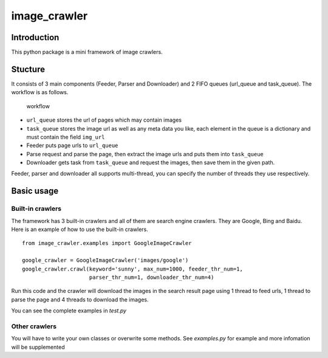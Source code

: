 image\_crawler
==============

Introduction
------------

This python package is a mini framework of image crawlers.

Stucture
--------

It consists of 3 main components (Feeder, Parser and Downloader) and 2
FIFO queues (url\_queue and task\_queue). The workflow is as follows.

.. figure:: http://7xopqn.com1.z0.glb.clouddn.com/workflow.png
   :alt: workflow

   workflow

-  ``url_queue`` stores the url of pages which may contain images
-  ``task_queue`` stores the image url as well as any meta data you
   like, each element in the queue is a dictionary and must contain the
   field ``img_url``
-  Feeder puts page urls to ``url_queue``
-  Parse request and parse the page, then extract the image urls and
   puts them into ``task_queue``
-  Downloader gets task from ``task_queue`` and request the images, then
   save them in the given path.

Feeder, parser and downloader all supports multi-thread, you can specify
the number of threads they use respectively.

Basic usage
-----------

Built-in crawlers
~~~~~~~~~~~~~~~~~

The framework has 3 built-in crawlers and all of them are search engine
crawlers. They are Google, Bing and Baidu. Here is an example of how to
use the built-in crawlers.

::

    from image_crawler.examples import GoogleImageCrawler

    google_crawler = GoogleImageCrawler('images/google')
    google_crawler.crawl(keyword='sunny', max_num=1000, feeder_thr_num=1,
                         parser_thr_num=1, downloader_thr_num=4)

Run this code and the crawler will download the images in the search
result page using 1 thread to feed urls, 1 thread to parse the page and
4 threads to download the images.

You can see the complete examples in *test.py*

Other crawlers
~~~~~~~~~~~~~~

You will have to write your own classes or overwrite some methods. See
*examples.py* for example and more infomation will be supplemented